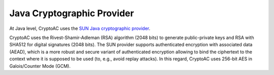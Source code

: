 .. role:: bash(code)
   :language: bash

***************************
Java Cryptographic Provider
***************************

At Java level, CryptoAC uses the `SUN Java cryptographic provider <https://docs.oracle.com/en/java/javase/11/security/oracle-providers.html>`_.

CryptoAC uses the Rivest-Shamir-Adleman (RSA) algorithm (2048 bits) to generate public-private keys and RSA with SHA512 for digital signatures (2048 bits). The SUN provider supports authenticated encryption with associated data (AEAD), which is a more robust and secure variant of authenticated encryption allowing to bind the ciphertext to the context where it is supposed to be used (to, e.g., avoid replay attacks). In this regard, CryptoAC uses 256-bit AES in Galois/Counter Mode (GCM).
